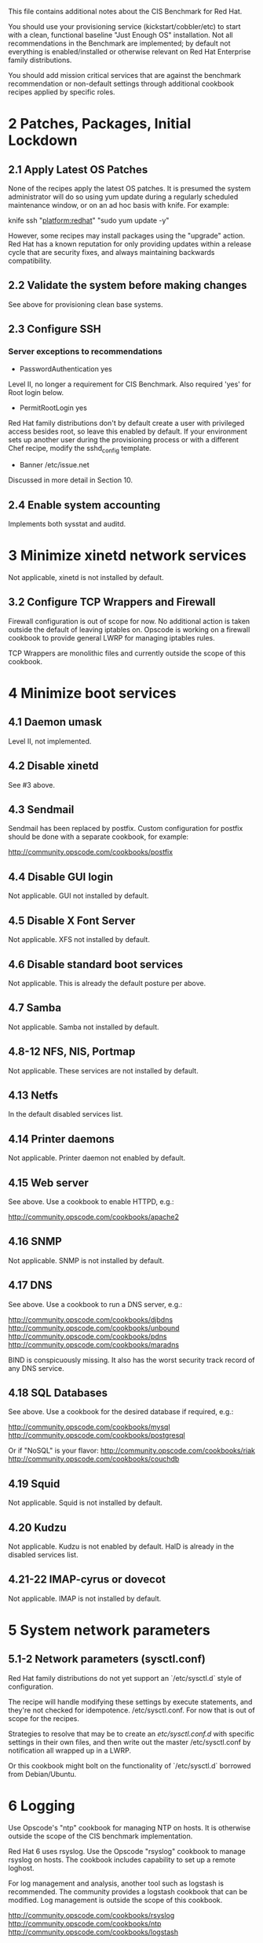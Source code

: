 This file contains additional notes about the CIS Benchmark for Red Hat.

You should use your provisioning service (kickstart/cobbler/etc) to
start with a clean, functional baseline "Just Enough OS"
installation. Not all recommendations in the Benchmark are
implemented; by default not everything is enabled/installed or
otherwise relevant on Red Hat Enterprise family distributions.

You should add mission critical services that are against the
benchmark recommendation or non-default settings through additional
cookbook recipes applied by specific roles.

* 2 Patches, Packages, Initial Lockdown
** 2.1 Apply Latest OS Patches
None of the recipes apply the latest OS patches. It is presumed the system administrator will do so using yum update during a regularly scheduled maintenance window, or on an ad hoc basis with knife. For example:

    knife ssh "platform:redhat" "sudo yum update -y"

However, some recipes may install packages using the "upgrade" action. Red Hat has a known reputation for only providing updates within a release cycle that are security fixes, and always maintaining backwards compatibility.
** 2.2 Validate the system before making changes
See above for provisioning clean base systems.
** 2.3 Configure SSH
*** Server exceptions to recommendations
- PasswordAuthentication yes
Level II, no longer a requirement for CIS Benchmark. Also required
'yes' for Root login below.
- PermitRootLogin yes
Red Hat family distributions don't by default create a user with
privileged access besides root, so leave this enabled by default. If
your environment sets up another user during the provisioning process
or with a different Chef recipe, modify the sshd_config template.
- Banner /etc/issue.net
Discussed in more detail in Section 10.
** 2.4 Enable system accounting
Implements both sysstat and auditd.
* 3 Minimize xinetd network services
Not applicable, xinetd is not installed by default.
** 3.2 Configure TCP Wrappers and Firewall
Firewall configuration is out of scope for now. No additional action
is taken outside the default of leaving iptables on. Opscode is
working on a firewall cookbook to provide general LWRP for managing
iptables rules.

TCP Wrappers are monolithic files and currently outside the scope of
this cookbook.
* 4 Minimize boot services
** 4.1 Daemon umask
Level II, not implemented.
** 4.2 Disable xinetd
See #3 above.
** 4.3 Sendmail
Sendmail has been replaced by postfix. Custom configuration for
postfix should be done with a separate cookbook, for example:

http://community.opscode.com/cookbooks/postfix
** 4.4 Disable GUI login
Not applicable. GUI not installed by default.
** 4.5 Disable X Font Server
Not applicable. XFS not installed by default.
** 4.6 Disable standard boot services
Not applicable. This is already the default posture per above.
** 4.7 Samba
Not applicable. Samba not installed by default.
** 4.8-12 NFS, NIS, Portmap
Not applicable. These services are not installed by default.
** 4.13 Netfs
In the default disabled services list.
** 4.14 Printer daemons
Not applicable. Printer daemon not enabled by default.
** 4.15 Web server
See above. Use a cookbook to enable HTTPD, e.g.:

http://community.opscode.com/cookbooks/apache2
** 4.16 SNMP
Not applicable. SNMP is not installed by default.
** 4.17 DNS
See above. Use a cookbook to run a DNS server, e.g.:

http://community.opscode.com/cookbooks/djbdns
http://community.opscode.com/cookbooks/unbound
http://community.opscode.com/cookbooks/pdns
http://community.opscode.com/cookbooks/maradns

BIND is conspicuously missing. It also has the worst security track
record of any DNS service.
** 4.18 SQL Databases
See above. Use a cookbook for the desired database if required,
e.g.:

http://community.opscode.com/cookbooks/mysql
http://community.opscode.com/cookbooks/postgresql

Or if "NoSQL" is your flavor:
http://community.opscode.com/cookbooks/riak
http://community.opscode.com/cookbooks/couchdb
** 4.19 Squid
Not applicable. Squid is not installed by default.
** 4.20 Kudzu
Not applicable. Kudzu is not enabled by default. HalD is already in
the disabled services list.
** 4.21-22 IMAP-cyrus or dovecot
Not applicable. IMAP is not installed by default.
* 5 System network parameters
** 5.1-2 Network parameters (sysctl.conf)
Red Hat family distributions do not yet support an `/etc/sysctl.d`
style of configuration.

The recipe will handle modifying these settings by execute statements,
and they're not checked for idempotence. 
/etc/sysctl.conf. For now that is out of scope for the recipes.

Strategies to resolve that may be to create an /etc/sysctl.conf.d/
with specific settings in their own files, and then write out the
master /etc/sysctl.conf by notification all wrapped up in a LWRP.

Or this cookbook might bolt on the functionality of `/etc/sysctl.d`
borrowed from Debian/Ubuntu.
* 6 Logging
Use Opscode's "ntp" cookbook for managing NTP on hosts. It is
otherwise outside the scope of the CIS benchmark implementation.

Red Hat 6 uses rsyslog. Use the Opscode "rsyslog" cookbook to manage
rsyslog on hosts. The cookbook includes capability to set up a remote
loghost.

For log management and analysis, another tool such as logstash is
recommended. The community provides a logstash cookbook that can be
modified. Log management is outside the scope of this cookbook.

http://community.opscode.com/cookbooks/rsyslog
http://community.opscode.com/cookbooks/ntp
http://community.opscode.com/cookbooks/logstash
* 7 File and directory permissions
** 7.1-2 Managing /etc/fstab
Management of the fstab file is presently outside the scope of this
cookbook.

At some point in the future, this may be handled with the `mount`
resource.
** 7.3 User mounted removable file systems
Not implemented. Red Hat 6 changed the entire model for configuration.
** 7.5-8 Random unauthorized file permissions sections
Not implemented. Sections 7.5 through 7.8 are presently outside the
scope of this cookbook and should be handled through normal system
auditing procedures.
** Disable USB devices
Not implemented. Outside scope at this time. Plus cloud instances
don't have "USB Devices" :-).
* 8 System access, authentication, authorization
** 8.1 Remove .rhosts support from PAM
Not applicable. PAM does not have rhosts support.
** 8.2 Create ftpusers files
Not applicable. FTP is not enabled by default.
** 8.3 Prevent X server on port 6000
Not applicable. X11 is not installed by default.
** 8.4-5 Cron / at restrctions, crontab
atd is disabled above by default. If it is enabled (removed from
disabled list and a specific recipe added?), only authorized users
hould use it.
** 8.6 Restrict root login to console
See above under SSH exceptions.
** 8.7 Grub password
Not implemented. Currently out of scope.
** 8.8 Require auth for single user mode
Not implemented. Currently out of scope.
** 8.9 Restrict NFS clients
Not applicable. NFS is not installed by default.
** 8.10 Enable syslog to accept messages
Not applicable. Use `rsyslog` cookbook.

http://community.opscode.com/cookbooks/rsyslog
* 9 User accounts/environment
Various parts of this are out of scope and should be handled in a more
general user management cookbook (of which Opscode makes "users"
available, or "openldap").

Account expiration is generally tied to password policies and varies
by site. We recommend *not* using passwords at all, and only allow
users to log into systems with SSH keys (handled by the aforementioned
"users" cookbook for sysadmins, can be extended to other user types).

http://community.opscode.com/cookbooks/users
http://community.opscode.com/cookbooks/sudo
http://community.opscode.com/cookbooks/openldap
* 10 Warning banners
Change the node attribute `node['cis_benchmark']['company']` to your
company/organization name.

You may also want to create /etc/motd using the motd-tail cookbook:

http://community.opscode.com/cookbooks/motd-tail
** 10.2 Create warnings or GUI logins
Not applicable. X11 is not installed by default.
